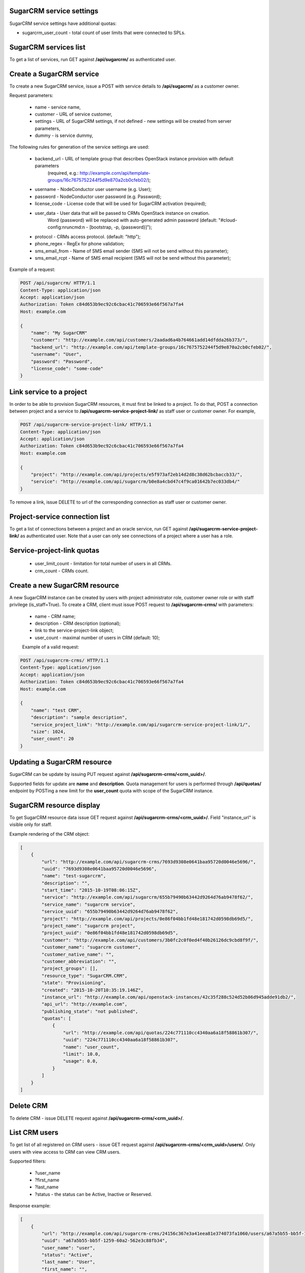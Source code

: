 SugarCRM service settings
--------------------------

SugarCRM service settings have additional quotas:

- sugarcrm_user_count - total count of user limits that were connected to SPLs.


SugarCRM services list
----------------------

To get a list of services, run GET against **/api/sugarcrm/** as authenticated user.


Create a SugarCRM service
-------------------------

To create a new SugarCRM service, issue a POST with service details to **/api/sugacrm/** as a customer owner.

Request parameters:

 - name - service name,
 - customer - URL of service customer,
 - settings - URL of SugarCRM settings, if not defined - new settings will be created from server parameters,
 - dummy - is service dummy,

The following rules for generation of the service settings are used:

 - backend_url - URL of template group that describes OpenStack instance provision with default parameters
                 (required, e.g.: http://example.com/api/template-groups/16c7675752244f5d9e870a2cb0cfeb02/);
 - username - NodeConductor user username (e.g. User);
 - password - NodeConductor user password (e.g. Password);
 - license_code - License code that will be used for SugarCRM activation (required);
 - user_data - User data that will be passed to CRMs OpenStack instance on creation.
               Word {password} will be replaced with auto-generated admin password
               (default: "#cloud-config:\nruncmd:\n - [bootstrap, -p, {password}]");
 - protocol - CRMs access protocol. (default: "http");
 - phone_regex - RegEx for phone validation;
 - sms_email_from - Name of SMS email sender (SMS will not be send without this parameter);
 - sms_email_rcpt - Name of SMS email recipient (SMS will not be send without this parameter);


Example of a request:


.. code-block:: http

    POST /api/sugarcrm/ HTTP/1.1
    Content-Type: application/json
    Accept: application/json
    Authorization: Token c84d653b9ec92c6cbac41c706593e66f567a7fa4
    Host: example.com

    {
        "name": "My SugarCRM"
        "customer": "http://example.com/api/customers/2aadad6a4b764661add14dfdda26b373/",
        "backend_url": "http://example.com/api/template-groups/16c7675752244f5d9e870a2cb0cfeb02/",
        "username": "User",
        "password": "Password",
        "license_code": "some-code"
    }


Link service to a project
-------------------------
In order to be able to provision SugarCRM resources, it must first be linked to a project. To do that,
POST a connection between project and a service to **/api/sugarcrm-service-project-link/** as staff user or customer
owner.
For example,

.. code-block:: http

    POST /api/sugarcrm-service-project-link/ HTTP/1.1
    Content-Type: application/json
    Accept: application/json
    Authorization: Token c84d653b9ec92c6cbac41c706593e66f567a7fa4
    Host: example.com

    {
        "project": "http://example.com/api/projects/e5f973af2eb14d2d8c38d62bcbaccb33/",
        "service": "http://example.com/api/sugarcrm/b0e8a4cbd47c4f9ca01642b7ec033db4/"
    }

To remove a link, issue DELETE to url of the corresponding connection as staff user or customer owner.


Project-service connection list
-------------------------------
To get a list of connections between a project and an oracle service, run GET against
**/api/sugarcrm-service-project-link/** as authenticated user. Note that a user can only see connections of a project
where a user has a role.


Service-project-link quotas
---------------------------

 - user_limit_count - limitation for total number of users in all CRMs.
 - crm_count - CRMs count.


Create a new SugarCRM resource
------------------------------
A new SugarCRM instance can be created by users with project administrator role, customer owner role or with
staff privilege (is_staff=True). To create a CRM, client must issue POST request to **/api/sugarcrm-crms/** with
parameters:

 - name - CRM name;
 - description - CRM description (optional);
 - link to the service-project-link object;
 - user_count - maximal number of users in CRM (default: 10);


 Example of a valid request:

.. code-block:: http

    POST /api/sugarcrm-crms/ HTTP/1.1
    Content-Type: application/json
    Accept: application/json
    Authorization: Token c84d653b9ec92c6cbac41c706593e66f567a7fa4
    Host: example.com

    {
        "name": "test CRM",
        "description": "sample description",
        "service_project_link": "http://example.com/api/sugarcrm-service-project-link/1/",
        "size": 1024,
        "user_count": 20
    }

Updating a SugarCRM resource
----------------------------

SugarCRM can be update by issuing PUT request against **/api/sugarcrm-crms/<crm_uuid>/**.

Supported fields for update are **name** and **description**. Quota management for users is performed
through **/api/quotas/** endpoint by POSTing a new limit for the **user_count** quota with scope
of the SugarCRM instance.


SugarCRM resource display
-------------------------

To get SugarCRM resource data issue GET request against **/api/sugarcrm-crms/<crm_uuid>/**.
Field "instance_url" is visible only for staff.

Example rendering of the CRM object:

.. code-block:: javascript

    [
        {
            "url": "http://example.com/api/sugarcrm-crms/7693d9308e0641baa95720d0046e5696/",
            "uuid": "7693d9308e0641baa95720d0046e5696",
            "name": "test-sugarcrm",
            "description": "",
            "start_time": "2015-10-19T08:06:15Z",
            "service": "http://example.com/api/sugarcrm/655b79490b63442d9264d76ab9478f62/",
            "service_name": "sugarcrm service",
            "service_uuid": "655b79490b63442d9264d76ab9478f62",
            "project": "http://example.com/api/projects/0e86f04bb1fd48e181742d0598db69d5/",
            "project_name": "sugarcrm project",
            "project_uuid": "0e86f04bb1fd48e181742d0598db69d5",
            "customer": "http://example.com/api/customers/3b0fc2c0f0ed4f40b26126dc9cbd8f9f/",
            "customer_name": "sugarcrm customer",
            "customer_native_name": "",
            "customer_abbreviation": "",
            "project_groups": [],
            "resource_type": "SugarCRM.CRM",
            "state": "Provisioning",
            "created": "2015-10-20T10:35:19.146Z",
            "instance_url": "http://example.com/api/openstack-instances/42c35f288c524d52b86d945adde91db2/",
            "api_url": "http://example.com",
            "publishing_state": "not published",
            "quotas": [
                {
                    "url": "http://example.com/api/quotas/224c771110cc4340aa6a18f58861b307/",
                    "uuid": "224c771110cc4340aa6a18f58861b307",
                    "name": "user_count",
                    "limit": 10.0,
                    "usage": 0.0,
                }
            ]
        }
    ]

Delete CRM
----------

To delete CRM - issue DELETE request against **/api/sugarcrm-crms/<crm_uuid>/**.


List CRM users
--------------

To get list of all registered on CRM users - issue GET request against **/api/sugarcrm-crms/<crm_uuid>/users/**.
Only users with view access to CRM can view CRM users.

Supported filters:

 - ?user_name
 - ?first_name
 - ?last_name
 - ?status - the status can be Active, Inactive or Reserved.

Response example:

.. code-block:: javascript

    [
        {
            "url": "http://example.com/api/sugarcrm-crms/24156c367e3a41eea81e374073fa1060/users/a67a5b55-bb5f-1259-60a2-562e3c88fb34/",
            "uuid": "a67a5b55-bb5f-1259-60a2-562e3c88fb34",
            "user_name": "user",
            "status": "Active",
            "last_name": "User",
            "first_name": "",
            "email": "user@example.com"
        }
    ]


Create new CRM user
-------------------

To create new CRM user - issue POST request against **/api/sugarcrm-crms/<crm_uuid>/users/**.

Request parameters:

 - user_name - new user username;
 - last_name - new user last name;
 - first_name - new user first name (can be empty);
 - email - new user email (can be empty);
 - phone - new user mobile phone number (can be empty);
 - status - new user status (can be empty);


Example of a request:


.. code-block:: http

    POST /api/sugarcrm/24156c367e3a41eea81e374073fa1060/users/ HTTP/1.1
    Content-Type: application/json
    Accept: application/json
    Authorization: Token c84d653b9ec92c6cbac41c706593e66f567a7fa4
    Host: example.com

    {
        "user_name": "test_user",
        "last_name": "test user last name"
    }


Update a CRM user
-----------------

To update CRM user - issue PATCH request against **/api/sugarcrm-crms/<crm_uuid>/users/<user_id>/**.


Example of a request:


.. code-block:: http

    PUT /api/sugarcrm/24156c367e3a41eea81e374073fa1060/users/cc420109-a419-3d5b-558b-567168cf750f/ HTTP/1.1
    Content-Type: application/json
    Accept: application/json
    Authorization: Token c84d653b9ec92c6cbac41c706593e66f567a7fa4
    Host: example.com

    {
        "email": "test_user@example.com",
    }


Delete a CRM user
-----------------

To delete CRM user - issue DELETE request against **/api/sugarcrm-crms/<crm_uuid>/users/<user_id>/**.


Reset user password
-------------------

To reset user password - issue POST request against **/api/sugarcrm-crms/<crm_uuid>/users/<user_id>/password/**.
You can specify `notify` parameter in order to send user notification about newly created password.


Example of a valid request:

.. code-block:: http

    POST /api/sugarcrm-crms/db82a52368ba4957ac2cdb6a37d22dee/users/cc420109-a419-3d5b-558b-5671/password/ HTTP/1.1
    Content-Type: application/json
    Accept: application/json
    Authorization: Token c84d653b9ec92c6cbac41c706593e66f567a7fa4
    Host: example.com

    {
        "notify": "true"
    }

Example of response:

    {
        "password": "uONLv0UjcI"
    }
